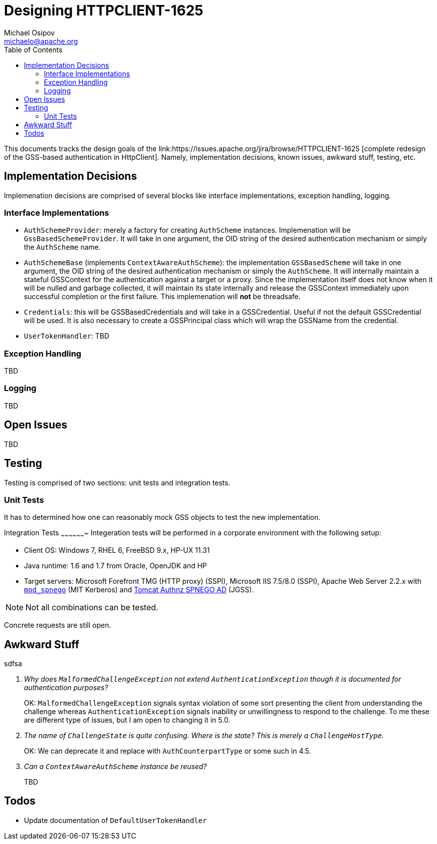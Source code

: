 Designing HTTPCLIENT-1625
=========================
Michael Osipov <michaelo@apache.org>
:tabsize: 4
:toc:
:icons:
:linkcss:
:homepage: http://people.apache.org/~michaelo/issues/HTTPCLIENT-1625/

This documents tracks the design goals of the link:https://issues.apache.org/jira/browse/HTTPCLIENT-1625
[complete redesign of the GSS-based authentication in HttpClient]. Namely, implementation decisions,
known issues, awkward stuff, testing, etc.

Implementation Decisions
------------------------
Implemenation decisions are comprised of several blocks like interface implementations, exception
handling, logging.

Interface Implementations
~~~~~~~~~~~~~~~~~~~~~~~~~

* `AuthSchemeProvider`: merely a factory for creating `AuthScheme` instances. Implemenation will be
  `GssBasedSchemeProvider`. It will take in one argument, the OID string of the desired authentication
  mechanism or simply the `AuthScheme` name.
* `AuthSchemeBase` (implements `ContextAwareAuthScheme`): the implementation `GSSBasedScheme` will
  take in one argument, the OID string of the desired authentication mechanism or simply the `AuthScheme`.
  It will internally maintain a stateful GSSContext for the authentication against a target or a proxy.
  Since the implementation itself does not know when it will be nulled and garbage collected, it will
  maintain its state internally and release the GSSContext immediately upon successful completion
  or the first failure. This implemenation will **not** be threadsafe.
* `Credentials`: this will be GSSBasedCredentials and will take in a GSSCredential. Useful if not
  the default GSSCredential will be used. It is also necessary to create a GSSPrincipal class which
  will wrap the GSSName from the credential.
* `UserTokenHandler`: TBD

Exception Handling
~~~~~~~~~~~~~~~~~~
TBD

Logging
~~~~~~~
TBD

Open Issues
-----------
TBD

Testing
-------
Testing is comprised of two sections: unit tests and integration tests.

Unit Tests
~~~~~~~~~~
It has to determined how one can reasonably mock GSS objects to test the new implementation.

Integration Tests
~~~~~~~~~~~~~~~~~~~
Integeration tests will be performed in a corporate environment with the following setup:

* Client OS: Windows 7, RHEL 6, FreeBSD 9.x, HP-UX 11.31
* Java runtime: 1.6 and 1.7 from Oracle, OpenJDK and HP
* Target servers: Microsoft Forefront TMG (HTTP proxy) (SSPI), Microsoft IIS 7.5/8.0 (SSPI),
  Apache Web Server 2.2.x with link:https://github.com/michael-o/mod_spnego[`mod_spnego`]
  (MIT Kerberos) and link:http://tomcatspnegoad.sourceforge.net/[Tomcat Authnz SPNEGO AD] (JGSS).

[NOTE]
  Not all combinations can be tested.
  
Concrete requests are still open.


Awkward Stuff
-------------
sdfsa
[qanda]
Why does `MalformedChallengeException` not extend `AuthenticationException` though it is documented for authentication purposes?::
OK: `MalformedChallengeException` signals syntax violation of some sort presenting the client from
understanding the challenge whereas `AuthenticationException` signals inability or unwillingness
to respond to the challenge. To me these are different type of issues, but I am open to changing it
in 5.0.

The name of `ChallengeState` is quite confusing. Where is the state? This is merely a `ChallengeHostType`.::
OK: We can deprecate it and replace with `AuthCounterpartType` or some such in 4.5.

Can a `ContextAwareAuthScheme` instance be reused?::
TBD

Todos
-----

* Update documentation of `DefaultUserTokenHandler`

